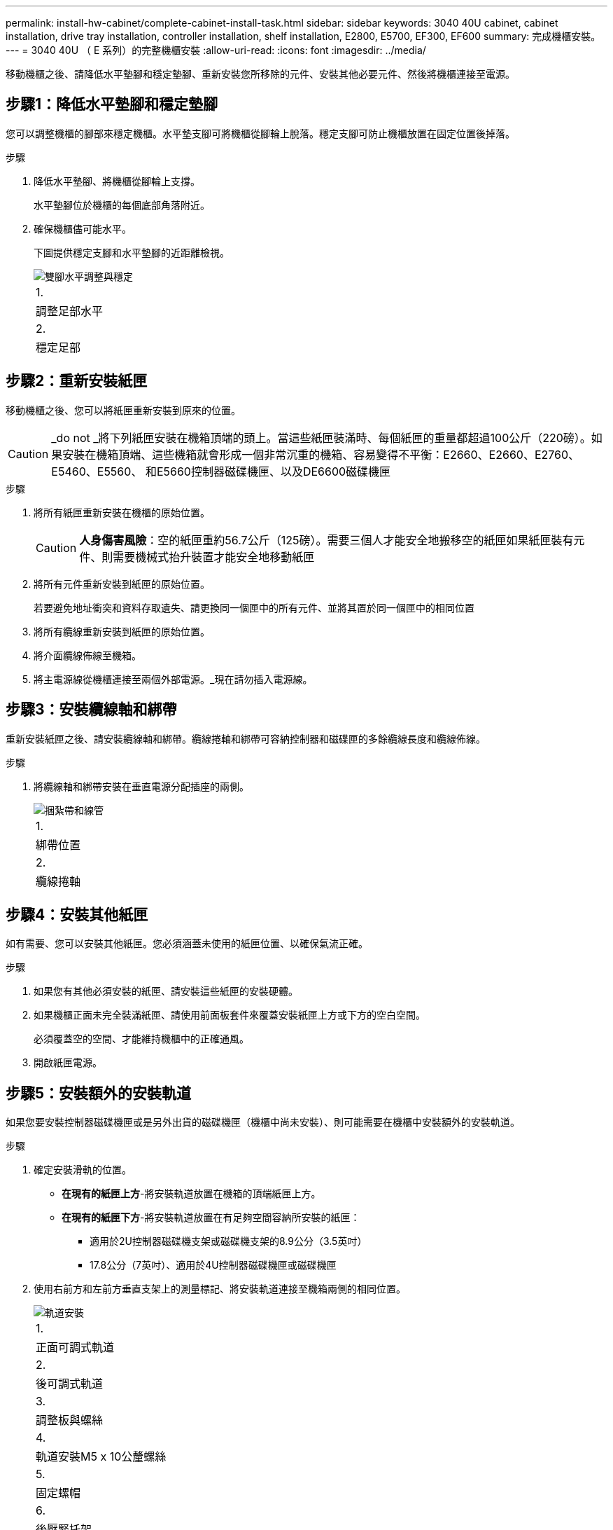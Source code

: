 ---
permalink: install-hw-cabinet/complete-cabinet-install-task.html 
sidebar: sidebar 
keywords: 3040 40U cabinet, cabinet installation, drive tray installation, controller installation, shelf installation, E2800, E5700, EF300, EF600 
summary: 完成機櫃安裝。 
---
= 3040 40U （ E 系列）的完整機櫃安裝
:allow-uri-read: 
:icons: font
:imagesdir: ../media/


[role="lead"]
移動機櫃之後、請降低水平墊腳和穩定墊腳、重新安裝您所移除的元件、安裝其他必要元件、然後將機櫃連接至電源。



== 步驟1：降低水平墊腳和穩定墊腳

您可以調整機櫃的腳部來穩定機櫃。水平墊支腳可將機櫃從腳輪上脫落。穩定支腳可防止機櫃放置在固定位置後掉落。

.步驟
. 降低水平墊腳、將機櫃從腳輪上支撐。
+
水平墊腳位於機櫃的每個底部角落附近。

. 確保機櫃儘可能水平。
+
下圖提供穩定支腳和水平墊腳的近距離檢視。

+
image::../media/83000_08.gif[雙腳水平調整與穩定]

+
|===


 a| 
1.
 a| 
調整足部水平



 a| 
2.
 a| 
穩定足部

|===




== 步驟2：重新安裝紙匣

移動機櫃之後、您可以將紙匣重新安裝到原來的位置。


CAUTION: _do not _將下列紙匣安裝在機箱頂端的頭上。當這些紙匣裝滿時、每個紙匣的重量都超過100公斤（220磅）。如果安裝在機箱頂端、這些機箱就會形成一個非常沉重的機箱、容易變得不平衡：E2660、E2660、E2760、E5460、E5560、 和E5660控制器磁碟機匣、以及DE6600磁碟機匣

.步驟
. 將所有紙匣重新安裝在機櫃的原始位置。
+

CAUTION: *人身傷害風險*：空的紙匣重約56.7公斤（125磅）。需要三個人才能安全地搬移空的紙匣如果紙匣裝有元件、則需要機械式抬升裝置才能安全地移動紙匣

. 將所有元件重新安裝到紙匣的原始位置。
+
若要避免地址衝突和資料存取遺失、請更換同一個匣中的所有元件、並將其置於同一個匣中的相同位置

. 將所有纜線重新安裝到紙匣的原始位置。
. 將介面纜線佈線至機箱。
. 將主電源線從機櫃連接至兩個外部電源。_現在請勿插入電源線。




== 步驟3：安裝纜線軸和綁帶

重新安裝紙匣之後、請安裝纜線軸和綁帶。纜線捲軸和綁帶可容納控制器和磁碟匣的多餘纜線長度和纜線佈線。

.步驟
. 將纜線軸和綁帶安裝在垂直電源分配插座的兩側。
+
image::../media/83003_01_dwg_3040_cable_spools.gif[捆紮帶和線管]

+
|===


 a| 
1.
 a| 
綁帶位置



 a| 
2.
 a| 
纜線捲軸

|===




== 步驟4：安裝其他紙匣

如有需要、您可以安裝其他紙匣。您必須涵蓋未使用的紙匣位置、以確保氣流正確。

.步驟
. 如果您有其他必須安裝的紙匣、請安裝這些紙匣的安裝硬體。
. 如果機櫃正面未完全裝滿紙匣、請使用前面板套件來覆蓋安裝紙匣上方或下方的空白空間。
+
必須覆蓋空的空間、才能維持機櫃中的正確通風。

. 開啟紙匣電源。




== 步驟5：安裝額外的安裝軌道

如果您要安裝控制器磁碟機匣或是另外出貨的磁碟機匣（機櫃中尚未安裝）、則可能需要在機櫃中安裝額外的安裝軌道。

.步驟
. 確定安裝滑軌的位置。
+
** *在現有的紙匣上方*-將安裝軌道放置在機箱的頂端紙匣上方。
** *在現有的紙匣下方*-將安裝軌道放置在有足夠空間容納所安裝的紙匣：
+
*** 適用於2U控制器磁碟機支架或磁碟機支架的8.9公分（3.5英吋）
*** 17.8公分（7英吋）、適用於4U控制器磁碟機匣或磁碟機匣




. 使用右前方和左前方垂直支架上的測量標記、將安裝軌道連接至機箱兩側的相同位置。
+
image::../media/92042_06.gif[軌道安裝]

+
|===


 a| 
1.
 a| 
正面可調式軌道



 a| 
2.
 a| 
後可調式軌道



 a| 
3.
 a| 
調整板與螺絲



 a| 
4.
 a| 
軌道安裝M5 x 10公釐螺絲



 a| 
5.
 a| 
固定螺帽



 a| 
6.
 a| 
後壓緊托架



 a| 
7.
 a| 
垂直支撐

|===
+

NOTE: 當軌道安裝在3040機櫃中時、不會使用固定螺帽和後固定支架。

. 將後可調式軌道放在直立支撐上。
. 在後可調式軌道上、將可調式軌道孔對齊直立支撐孔前方的孔。
. 安裝兩個M5 x 10公釐螺絲。
+
.. 將螺絲穿過直立支撐軌道和後可調式軌道。
.. 鎖緊螺絲。


. 將正面可調式軌道放在直立支撐上。
. 在正面可調式軌道上、將可調式軌道孔對齊直立支撐孔前方的孔。
. 安裝兩個M5 x 10公釐螺絲。
+
.. 將一顆螺絲穿過垂直支撐軌道和前可調式軌道的底部孔。
.. 將一顆螺絲穿過垂直支撐軌道、以及正面可調式軌道上前三個孔的中間。
.. 鎖緊螺絲。


+

NOTE: 其餘兩個螺絲孔用於安裝紙匣

. 重複步驟3至步驟8、將第二個滑軌安裝在機箱另一側。
. 請依照適用的紙匣安裝指示安裝每個紙匣。
. 請選擇下列其中一個選項：
+
** 如果所有的紙匣位置都已滿、請開啟紙匣電源。
** 如果並非所有的紙匣位置都已滿、請使用前面板套件來覆蓋安裝紙匣上方或下方的空白區域。






== 步驟6：將機櫃連接至電源

若要完成機櫃安裝、請開啟機櫃元件的電源。

.關於這項工作
在紙匣執行開機程序時、紙匣正面和背面的LED會開始閃爍。視您的組態而定、可能需要幾分鐘才能完成開機程序。

.步驟
. 關閉機櫃中所有元件的電源。
. 將所有12個斷路器轉到關閉（向下）位置。
. 將六個NEMAL6-30連接器（美國和加拿大）或六個IEC 60309連接器（全球、美國和加拿大除外）的每個連接器、插入可用的電源插座。
+

NOTE: 您必須將每個PDU連接至機櫃外的獨立電源。

. 將所有12個斷路器轉到開啟（上）位置。
+
image::../media/83002_05_dwg_3040_cabinet_pdus.gif[斷路器和電源插座]

+
|===


 a| 
1.
 a| 
斷路器



 a| 
2.
 a| 
電源插座



 a| 
3.
 a| 
電源輸入框

|===
. 開啟機櫃中所有磁碟機匣的電源。
+

NOTE: 開啟磁碟機匣電源後、請等待60秒、然後再開啟控制器磁碟機匣的電源。

. 開啟磁碟機匣後、請等待60秒、然後開啟機櫃中所有控制器磁碟機匣的電源。


.結果
機櫃安裝完成。您可以恢復正常作業。

